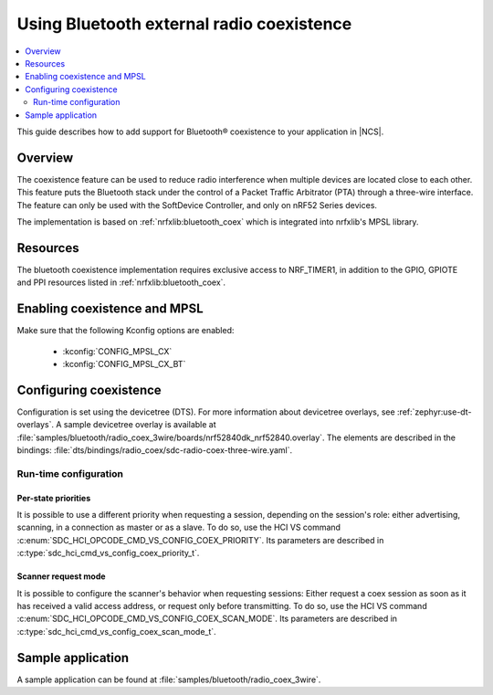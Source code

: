 .. _ug_bt_coex:

Using Bluetooth external radio coexistence
##########################################

.. contents::
   :local:
   :depth: 2

This guide describes how to add support for Bluetooth® coexistence to your application in |NCS|.

.. _ug_bt_coex_overview:

Overview
********

The coexistence feature can be used to reduce radio interference when multiple devices are located close to each other.
This feature puts the Bluetooth stack under the control of a Packet Traffic Arbitrator (PTA) through a three-wire interface.
The feature can only be used with the SoftDevice Controller, and only on nRF52 Series devices.

The implementation is based on :ref:`nrfxlib:bluetooth_coex` which is integrated into nrfxlib's MPSL library.

.. _ug_bt_coex_requirements:

Resources
*********

The bluetooth coexistence implementation requires exclusive access to NRF_TIMER1, in addition to the GPIO, GPIOTE and PPI resources listed in :ref:`nrfxlib:bluetooth_coex`.

Enabling coexistence and MPSL
*****************************

Make sure that the following Kconfig options are enabled:

   * :kconfig:`CONFIG_MPSL_CX`
   * :kconfig:`CONFIG_MPSL_CX_BT`

.. _ug_bt_coex_config:

Configuring coexistence
***********************

Configuration is set using the devicetree (DTS).
For more information about devicetree overlays, see :ref:`zephyr:use-dt-overlays`.
A sample devicetree overlay is available at :file:`samples/bluetooth/radio_coex_3wire/boards/nrf52840dk_nrf52840.overlay`.
The elements are described in the bindings: :file:`dts/bindings/radio_coex/sdc-radio-coex-three-wire.yaml`.

Run-time configuration
======================

Per-state priorities
--------------------

It is possible to use a different priority when requesting a session, depending on the session's role: either advertising, scanning, in a connection as master or as a slave.
To do so, use the HCI VS command :c:enum:`SDC_HCI_OPCODE_CMD_VS_CONFIG_COEX_PRIORITY`. Its parameters are described in  :c:type:`sdc_hci_cmd_vs_config_coex_priority_t`.

Scanner request mode
--------------------

It is possible to configure the scanner's behavior when requesting sessions:
Either request a coex session as soon as it has received a valid access address, or request only before transmitting.
To do so, use the HCI VS command :c:enum:`SDC_HCI_OPCODE_CMD_VS_CONFIG_COEX_SCAN_MODE`. Its parameters are described in  :c:type:`sdc_hci_cmd_vs_config_coex_scan_mode_t`.

.. _ug_bt_coex_sample:

Sample application
******************

A sample application can be found at :file:`samples/bluetooth/radio_coex_3wire`.
